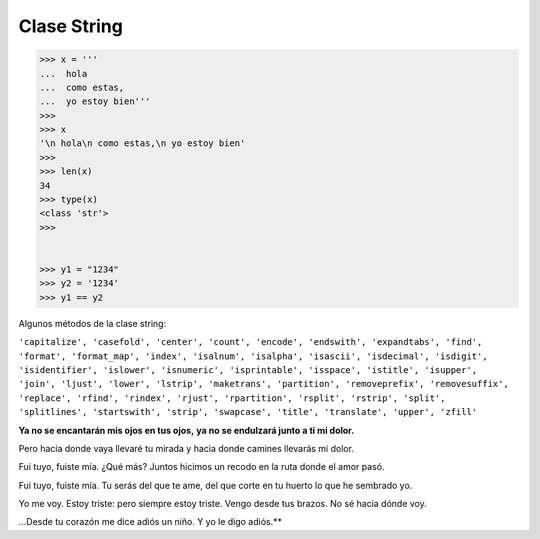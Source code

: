 Clase String
============

.. code:: Bash

   >>> x = '''
   ...  hola
   ...  como estas,
   ...  yo estoy bien'''
   >>> 
   >>> x
   '\n hola\n como estas,\n yo estoy bien'
   >>> 
   >>> len(x)
   34
   >>> type(x)
   <class 'str'>
   >>> 


   >>> y1 = "1234"
   >>> y2 = '1234'
   >>> y1 == y2

Algunos métodos de la clase string:

``'capitalize', 'casefold', 'center', 'count', 'encode', 'endswith', 'expandtabs', 'find', 'format', 'format_map', 'index', 'isalnum', 'isalpha', 'isascii', 'isdecimal', 'isdigit', 'isidentifier', 'islower', 'isnumeric', 'isprintable', 'isspace', 'istitle', 'isupper', 'join', 'ljust', 'lower', 'lstrip', 'maketrans', 'partition', 'removeprefix', 'removesuffix', 'replace', 'rfind', 'rindex', 'rjust', 'rpartition', 'rsplit', 'rstrip', 'split', 'splitlines', 'startswith', 'strip', 'swapcase', 'title', 'translate', 'upper', 'zfill'``


**Ya no se encantarán mis ojos en tus ojos,**
**ya no se endulzará junto a ti mi dolor.**

Pero hacia donde vaya llevaré tu mirada
y hacia donde camines llevarás mi dolor.

Fui tuyo, fuiste mía. ¿Qué más? Juntos hicimos
un recodo en la ruta donde el amor pasó.

Fui tuyo, fuiste mía. Tu serás del que te ame,
del que corte en tu huerto lo que he sembrado yo.

Yo me voy. Estoy triste: pero siempre estoy triste.
Vengo desde tus brazos. No sé hacia dónde voy.

...Desde tu corazón me dice adiós un niño.
Y yo le digo adiós.**




